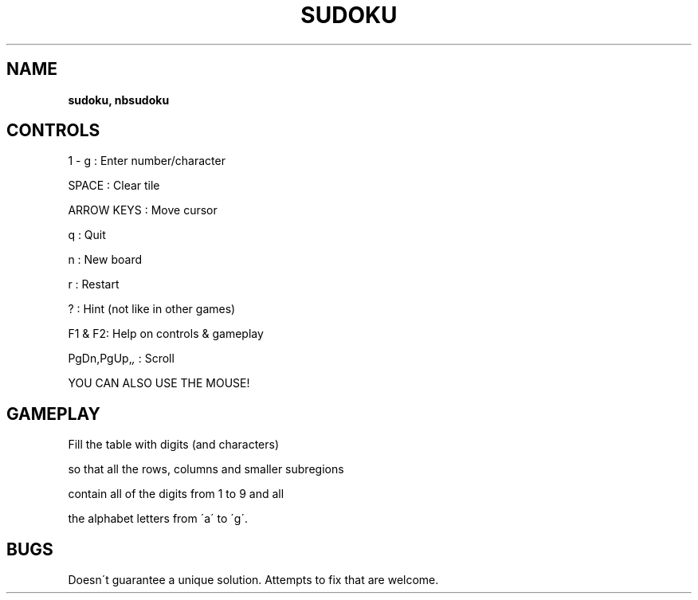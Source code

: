 .\" generated with Ronn-NG/v0.8.0
.\" http://github.com/apjanke/ronn-ng/tree/0.8.0
.TH "SUDOKU" "" "May 2021" "" ""
.SH "NAME"
\fBsudoku, nbsudoku\fR
.SH "CONTROLS"
1 \- g : Enter number/character
.P
SPACE : Clear tile
.P
ARROW KEYS : Move cursor
.P
q : Quit
.P
n : New board
.P
r : Restart
.P
? : Hint (not like in other games)
.P
F1 & F2: Help on controls & gameplay
.P
PgDn,PgUp,\fI,\fR : Scroll
.P
YOU CAN ALSO USE THE MOUSE!
.SH "GAMEPLAY"
Fill the table with digits (and characters)
.P
so that all the rows, columns and smaller subregions
.P
contain all of the digits from 1 to 9 and all
.P
the alphabet letters from \'a\' to \'g\'\.
.SH "BUGS"
Doesn\'t guarantee a unique solution\. Attempts to fix that are welcome\.
